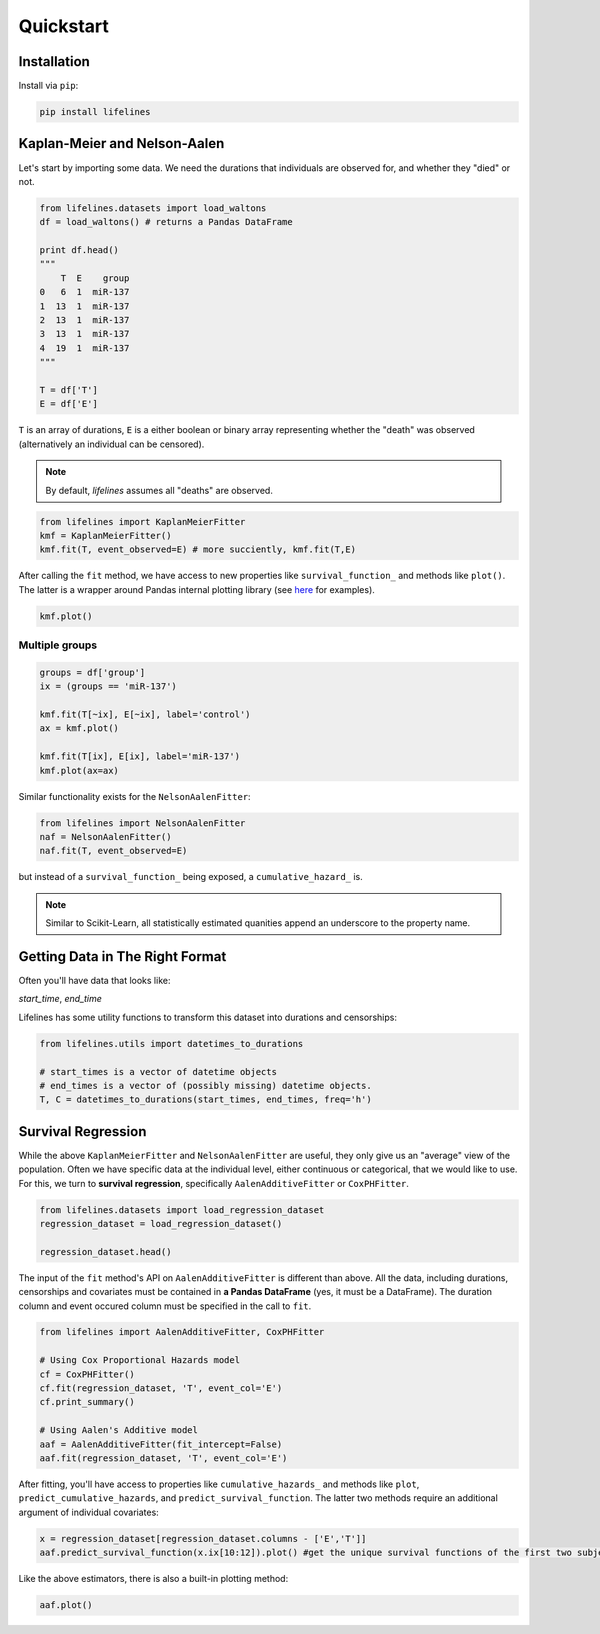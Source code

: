 .. _code_directive:

Quickstart
'''''''''''''''''''''''''''''''''''''''


Installation
---------------------------------------

Install via ``pip``:

.. code:: 

    pip install lifelines 



Kaplan-Meier and Nelson-Aalen
---------------------------------------


Let's start by importing some data. We need the durations that individuals are observed for, and whether they "died" or not. 

.. code:: python

    from lifelines.datasets import load_waltons
    df = load_waltons() # returns a Pandas DataFrame

    print df.head()
    """
        T  E    group
    0   6  1  miR-137
    1  13  1  miR-137
    2  13  1  miR-137
    3  13  1  miR-137
    4  19  1  miR-137
    """

    T = df['T']
    E = df['E']

``T`` is an array of durations, ``E`` is a either boolean or binary array representing whether the "death" was observed (alternatively an individual can be censored). 

.. note:: By default, *lifelines* assumes all "deaths" are observed. 


.. code:: python

    from lifelines import KaplanMeierFitter
    kmf = KaplanMeierFitter()
    kmf.fit(T, event_observed=E) # more succiently, kmf.fit(T,E)

After calling the ``fit`` method, we have access to new properties like ``survival_function_`` and methods like ``plot()``. The latter is a wrapper around Pandas internal plotting library (see `here <http://lifelines.readthedocs.org/en/latest/examples.html#plotting-options-and-styles>`__ for examples). 

.. code:: python
    
    kmf.plot()


.. image:: images/quickstart_kmf.png


Multiple groups
^^^^^^^^^^^^^^^^^^^^^^^^^^^^^^^^^^^^^^^^^^^^^^^^^^^

.. code:: python
    
    groups = df['group']
    ix = (groups == 'miR-137')

    kmf.fit(T[~ix], E[~ix], label='control')
    ax = kmf.plot()

    kmf.fit(T[ix], E[ix], label='miR-137')
    kmf.plot(ax=ax)

.. image:: images/quickstart_multi.png   

Similar functionality exists for the ``NelsonAalenFitter``:


.. code:: python

    from lifelines import NelsonAalenFitter
    naf = NelsonAalenFitter()
    naf.fit(T, event_observed=E)

but instead of a ``survival_function_`` being exposed, a ``cumulative_hazard_`` is. 

.. note:: Similar to Scikit-Learn, all statistically estimated quanities append an underscore to the property name. 

Getting Data in The Right Format
---------------------------------

Often you'll have data that looks like:

*start_time*, *end_time*

Lifelines has some utility functions to transform this dataset into durations and censorships:

.. code:: python
    
    from lifelines.utils import datetimes_to_durations

    # start_times is a vector of datetime objects
    # end_times is a vector of (possibly missing) datetime objects. 
    T, C = datetimes_to_durations(start_times, end_times, freq='h')


Survival Regression
---------------------------------

While the above ``KaplanMeierFitter`` and ``NelsonAalenFitter`` are useful, they only give us an "average" view of the population. Often we have specific data at the individual level, either continuous or categorical, that we would like to use. For this, we turn to **survival regression**, specifically ``AalenAdditiveFitter`` or ``CoxPHFitter``.

.. code:: python
    
    from lifelines.datasets import load_regression_dataset
    regression_dataset = load_regression_dataset()

    regression_dataset.head()



The input of the ``fit`` method's API on ``AalenAdditiveFitter`` is different than above. All the data, including durations, censorships and covariates must be contained in **a Pandas DataFrame** (yes, it must be a DataFrame). The duration column and event occured column must be specified in the call to ``fit``. 

.. code:: python
    
    from lifelines import AalenAdditiveFitter, CoxPHFitter

    # Using Cox Proportional Hazards model
    cf = CoxPHFitter()
    cf.fit(regression_dataset, 'T', event_col='E')
    cf.print_summary()

    # Using Aalen's Additive model
    aaf = AalenAdditiveFitter(fit_intercept=False)
    aaf.fit(regression_dataset, 'T', event_col='E')


After fitting, you'll have access to properties like ``cumulative_hazards_`` and methods like ``plot``, ``predict_cumulative_hazards``, and ``predict_survival_function``. The latter two methods require an additional argument of individual covariates:

.. code:: python
    
    x = regression_dataset[regression_dataset.columns - ['E','T']]
    aaf.predict_survival_function(x.ix[10:12]).plot() #get the unique survival functions of the first two subjects 


Like the above estimators, there is also a built-in plotting method:

.. code:: python

    aaf.plot()

.. image:: images/quickstart_aaf.png  
